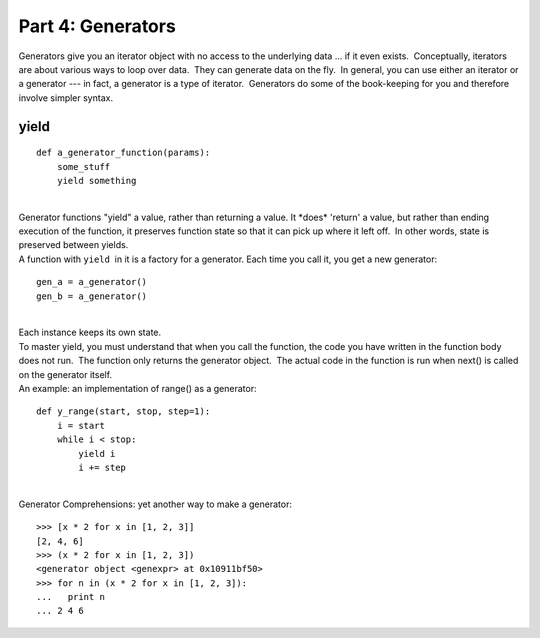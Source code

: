 ##################
Part 4: Generators
##################

Generators give you an iterator object with no access to the underlying
data ... if it even exists.  Conceptually, iterators are about various
ways to loop over data.  They can generate data on the fly.  In general,
you can use either an iterator or a generator --- in fact, a generator is a
type of iterator.  Generators do some of the book-keeping for you and
therefore involve simpler syntax.

 

yield
=====

::

        def a_generator_function(params):
            some_stuff
            yield something

|
| Generator functions "yield" a value, rather than returning a value. 
  It \*does\* 'return' a value, but rather than ending execution of the
  function, it preserves function state so that it can pick up where it
  left off.  In other words, state is preserved between yields.
| A function with ``yield``  in it is a factory for a generator. 
  Each time you call it, you get a new generator:

::

        gen_a = a_generator()
        gen_b = a_generator()

|
| Each instance keeps its own state.
| To master yield, you must understand that when you call the function,
  the code you have written in the function body does not run.  The
  function only returns the generator object.  The actual code in the
  function is run when next() is called on the generator itself.
| An example: an implementation of range() as a generator:

::


        def y_range(start, stop, step=1):
            i = start
            while i < stop:
                yield i
                i += step

|
| Generator Comprehensions: yet another way to make a generator:

::


        >>> [x * 2 for x in [1, 2, 3]]
        [2, 4, 6]
        >>> (x * 2 for x in [1, 2, 3])
        <generator object <genexpr> at 0x10911bf50>
        >>> for n in (x * 2 for x in [1, 2, 3]):
        ...   print n
        ... 2 4 6
